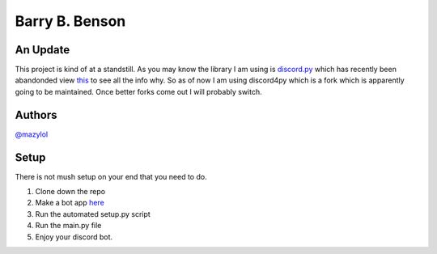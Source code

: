 Barry B. Benson
==========
.. image:: https://discord.com/api/guilds/681981489663311945/embed.png
   :target: https://discord.gg/CHaNsbC
   :alt: Discord server invite
 A multi purpose discord bot that can do pretty much everything

An Update
-------------
This project is kind of at a standstill. As you may know the library I am using is `discord.py <https://github.com/Rapptz/discord.py>`__ which has recently been abandonded view `this <https://gist.github.com/Rapptz/4a2f62751b9600a31a0d3c78100287f1>`__ to see all the info why. So as of now I am using discord4py which is a fork which is apparently going to be maintained. Once better forks come out I will probably switch.

Authors
-------------

`@mazylol <https://github.com/mazylol/barry>`__

Setup
-------------

There is not mush setup on your end that you need to do.

1. Clone down the repo

2. Make a bot app `here <https://discord.com/developers/applications>`__

3. Run the automated setup.py script

4. Run the main.py file

5. Enjoy your discord bot.